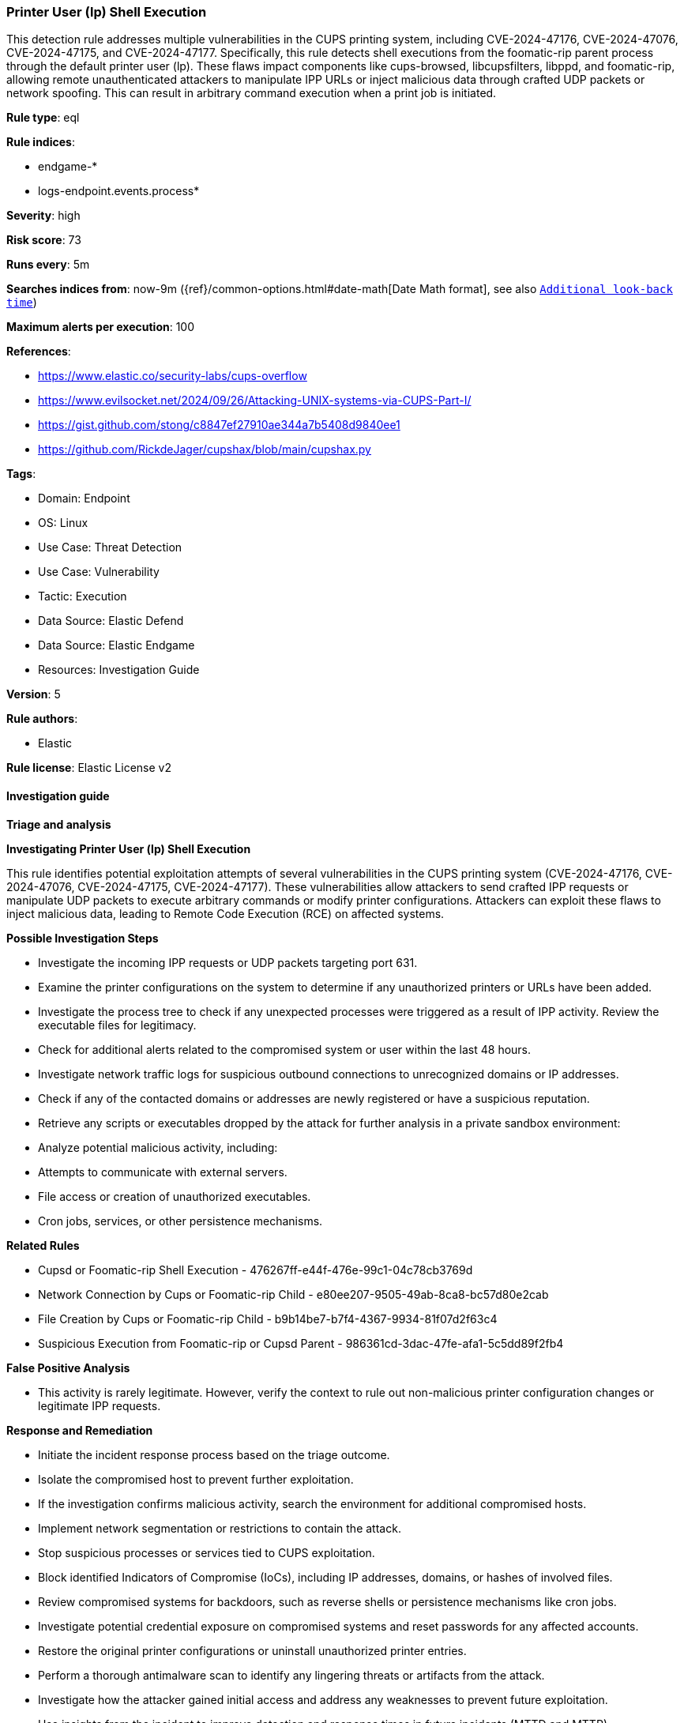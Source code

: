 [[printer-user-lp-shell-execution]]
=== Printer User (lp) Shell Execution

This detection rule addresses multiple vulnerabilities in the CUPS printing system, including CVE-2024-47176, CVE-2024-47076, CVE-2024-47175, and CVE-2024-47177. Specifically, this rule detects shell executions from the foomatic-rip parent process through the default printer user (lp). These flaws impact components like cups-browsed, libcupsfilters, libppd, and foomatic-rip, allowing remote unauthenticated attackers to manipulate IPP URLs or inject malicious data through crafted UDP packets or network spoofing. This can result in arbitrary command execution when a print job is initiated.

*Rule type*: eql

*Rule indices*: 

* endgame-*
* logs-endpoint.events.process*

*Severity*: high

*Risk score*: 73

*Runs every*: 5m

*Searches indices from*: now-9m ({ref}/common-options.html#date-math[Date Math format], see also <<rule-schedule, `Additional look-back time`>>)

*Maximum alerts per execution*: 100

*References*: 

* https://www.elastic.co/security-labs/cups-overflow
* https://www.evilsocket.net/2024/09/26/Attacking-UNIX-systems-via-CUPS-Part-I/
* https://gist.github.com/stong/c8847ef27910ae344a7b5408d9840ee1
* https://github.com/RickdeJager/cupshax/blob/main/cupshax.py

*Tags*: 

* Domain: Endpoint
* OS: Linux
* Use Case: Threat Detection
* Use Case: Vulnerability
* Tactic: Execution
* Data Source: Elastic Defend
* Data Source: Elastic Endgame
* Resources: Investigation Guide

*Version*: 5

*Rule authors*: 

* Elastic

*Rule license*: Elastic License v2


==== Investigation guide



*Triage and analysis*



*Investigating Printer User (lp) Shell Execution*


This rule identifies potential exploitation attempts of several vulnerabilities in the CUPS printing system (CVE-2024-47176, CVE-2024-47076, CVE-2024-47175, CVE-2024-47177). These vulnerabilities allow attackers to send crafted IPP requests or manipulate UDP packets to execute arbitrary commands or modify printer configurations. Attackers can exploit these flaws to inject malicious data, leading to Remote Code Execution (RCE) on affected systems.


*Possible Investigation Steps*


- Investigate the incoming IPP requests or UDP packets targeting port 631.
- Examine the printer configurations on the system to determine if any unauthorized printers or URLs have been added.
- Investigate the process tree to check if any unexpected processes were triggered as a result of IPP activity. Review the executable files for legitimacy.
- Check for additional alerts related to the compromised system or user within the last 48 hours.
- Investigate network traffic logs for suspicious outbound connections to unrecognized domains or IP addresses.
- Check if any of the contacted domains or addresses are newly registered or have a suspicious reputation.
- Retrieve any scripts or executables dropped by the attack for further analysis in a private sandbox environment:
- Analyze potential malicious activity, including:
  - Attempts to communicate with external servers.
  - File access or creation of unauthorized executables.
  - Cron jobs, services, or other persistence mechanisms.


*Related Rules*

- Cupsd or Foomatic-rip Shell Execution - 476267ff-e44f-476e-99c1-04c78cb3769d
- Network Connection by Cups or Foomatic-rip Child - e80ee207-9505-49ab-8ca8-bc57d80e2cab
- File Creation by Cups or Foomatic-rip Child - b9b14be7-b7f4-4367-9934-81f07d2f63c4
- Suspicious Execution from Foomatic-rip or Cupsd Parent - 986361cd-3dac-47fe-afa1-5c5dd89f2fb4


*False Positive Analysis*


- This activity is rarely legitimate. However, verify the context to rule out non-malicious printer configuration changes or legitimate IPP requests.


*Response and Remediation*


- Initiate the incident response process based on the triage outcome.
- Isolate the compromised host to prevent further exploitation.
- If the investigation confirms malicious activity, search the environment for additional compromised hosts.
- Implement network segmentation or restrictions to contain the attack.
- Stop suspicious processes or services tied to CUPS exploitation.
- Block identified Indicators of Compromise (IoCs), including IP addresses, domains, or hashes of involved files.
- Review compromised systems for backdoors, such as reverse shells or persistence mechanisms like cron jobs.
- Investigate potential credential exposure on compromised systems and reset passwords for any affected accounts.
- Restore the original printer configurations or uninstall unauthorized printer entries.
- Perform a thorough antimalware scan to identify any lingering threats or artifacts from the attack.
- Investigate how the attacker gained initial access and address any weaknesses to prevent future exploitation.
- Use insights from the incident to improve detection and response times in future incidents (MTTD and MTTR).


==== Setup



*Setup*


This rule requires data coming in from Elastic Defend.


*Elastic Defend Integration Setup*

Elastic Defend is integrated into the Elastic Agent using Fleet. Upon configuration, the integration allows the Elastic Agent to monitor events on your host and send data to the Elastic Security app.


*Prerequisite Requirements:*

- Fleet is required for Elastic Defend.
- To configure Fleet Server refer to the https://www.elastic.co/guide/en/fleet/current/fleet-server.html[documentation].


*The following steps should be executed in order to add the Elastic Defend integration on a Linux System:*

- Go to the Kibana home page and click "Add integrations".
- In the query bar, search for "Elastic Defend" and select the integration to see more details about it.
- Click "Add Elastic Defend".
- Configure the integration name and optionally add a description.
- Select the type of environment you want to protect, either "Traditional Endpoints" or "Cloud Workloads".
- Select a configuration preset. Each preset comes with different default settings for Elastic Agent, you can further customize these later by configuring the Elastic Defend integration policy. https://www.elastic.co/guide/en/security/current/configure-endpoint-integration-policy.html[Helper guide].
- We suggest selecting "Complete EDR (Endpoint Detection and Response)" as a configuration setting, that provides "All events; all preventions"
- Enter a name for the agent policy in "New agent policy name". If other agent policies already exist, you can click the "Existing hosts" tab and select an existing policy instead.
For more details on Elastic Agent configuration settings, refer to the https://www.elastic.co/guide/en/fleet/8.10/agent-policy.html[helper guide].
- Click "Save and Continue".
- To complete the integration, select "Add Elastic Agent to your hosts" and continue to the next section to install the Elastic Agent on your hosts.
For more details on Elastic Defend refer to the https://www.elastic.co/guide/en/security/current/install-endpoint.html[helper guide].


==== Rule query


[source, js]
----------------------------------
process where host.os.type == "linux" and event.type == "start" and
  event.action in ("exec", "exec_event") and user.name == "lp" and
  process.parent.name in ("cupsd", "foomatic-rip", "bash", "dash", "sh", "tcsh", "csh", "zsh", "ksh", "fish") and
  process.name in ("bash", "dash", "sh", "tcsh", "csh", "zsh", "ksh", "fish") and not (
    process.command_line like (
      "*/tmp/foomatic-*", "*-sDEVICE=ps2write*", "*printf*", "/bin/sh -e -c cat", "/bin/bash -c cat",
      "/bin/bash -e -c cat"
    ) or
    process.args like "gs*"
  )

----------------------------------

*Framework*: MITRE ATT&CK^TM^

* Tactic:
** Name: Execution
** ID: TA0002
** Reference URL: https://attack.mitre.org/tactics/TA0002/
* Technique:
** Name: Exploitation for Client Execution
** ID: T1203
** Reference URL: https://attack.mitre.org/techniques/T1203/
